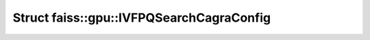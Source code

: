 Struct faiss::gpu::IVFPQSearchCagraConfig
=========================================

.. doxygenstruct:: faiss::gpu::IVFPQSearchCagraConfig
